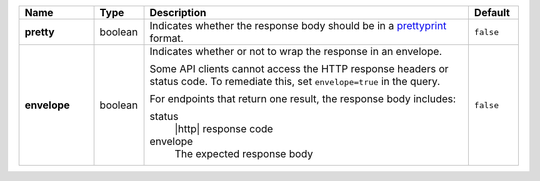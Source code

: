 .. list-table::
   :widths: 15 10 65 10
   :header-rows: 1
   :stub-columns: 1

   * - Name
     - Type
     - Description
     - Default

   * - pretty
     - boolean
     - Indicates whether the response body should be in a
       `prettyprint <https://en.wikipedia.org/wiki/Prettyprint?oldid=791126873>`_ format.
     - ``false``

   * - envelope
     - boolean
     - Indicates whether or not to wrap the response in an
       envelope.

       Some API clients cannot access the HTTP response headers or
       status code. To remediate this, set ``envelope=true`` in the
       query.

       For endpoints that return one result, the response body
       includes:

       status
         |http| response code
       envelope
         The expected response body

     - ``false``
